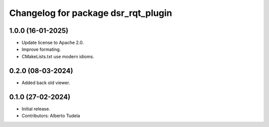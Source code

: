 ^^^^^^^^^^^^^^^^^^^^^^^^^^^^^^^^^^^^
Changelog for package dsr_rqt_plugin
^^^^^^^^^^^^^^^^^^^^^^^^^^^^^^^^^^^^

1.0.0 (16-01-2025)
------------------
* Update license to Apache 2.0.
* Improve formating.
* CMakeLists.txt use modern idioms.

0.2.0 (08-03-2024)
------------------
* Added back old viewer.

0.1.0 (27-02-2024)
------------------
* Initial release.
* Contributors: Alberto Tudela